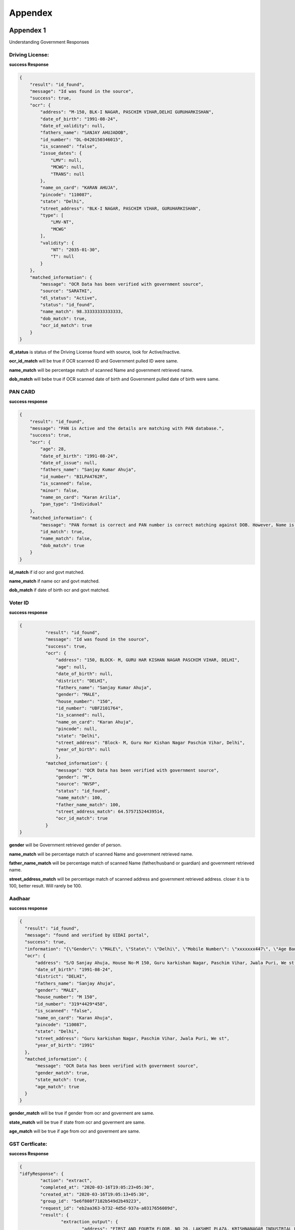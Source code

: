 Appendex
========

Appendex 1
----------
Understanding Government Responses

Driving License:
****************

**success Response**

.. code::
	  
			{
			    "result": "id_found",
			    "message": "Id was found in the source",
			    "success": true,
			    "ocr": {
			        "address": "M-150, BLK-I NAGAR, PASCHIM VIHAR,DELHI GURUHARKISHAN",
			        "date_of_birth": "1991-08-24",
			        "date_of_validity": null,
			        "fathers_name": "SANJAY AHUJADOB",
			        "id_number": "DL-0420150346015",
			        "is_scanned": "false",
			        "issue_dates": {
			            "LMV": null,
			            "MCWG": null,
			            "TRANS": null
			        },
			        "name_on_card": "KARAN AHUJA",
			        "pincode": "110087",
			        "state": "Delhi",
			        "street_address": "BLK-I NAGAR, PASCHIM VIHAR, GURUHARKISHAN",
			        "type": [
			            "LMV-NT",
			            "MCWG"
			        ],
			        "validity": {
			            "NT": "2035-01-30",
			            "T": null
			        }
			    },
			    "matched_information": {
			        "message": "OCR Data has been verified with government source",
			        "source": "SARATHI",
			        "dl_status": "Active",
			        "status": "id_found",
			        "name_match": 98.33333333333333,
			        "dob_match": true,
			        "ocr_id_match": true
			    }
			}

**dl_status** is status of the Driving License found with source, look for Active/Inactive.

**ocr_id_match** will be true if OCR scanned ID and Government pulled ID were same.

**name_match** will be percentage match  of scanned Name and government retrieved name.

**dob_match** will bebe true if OCR scanned date of birth and Government pulled date of birth were same.

PAN CARD
********

**success response**

.. code::

				{
				    "result": "id_found",
				    "message": "PAN is Active and the details are matching with PAN database.",
				    "success": true,
				    "ocr": {
				        "age": 28,
				        "date_of_birth": "1991-08-24",
				        "date_of_issue": null,
				        "fathers_name": "Sanjay Kumar Ahuja",
				        "id_number": "BILPA4762R",
				        "is_scanned": false,
				        "minor": false,
				        "name_on_card": "Karan Arilia",
				        "pan_type": "Individual"
				    },
				    "matched_information": {
				        "message": "PAN format is correct and PAN number is correct matching against DOB. However, Name is Incorrect.",
				        "id_match": true,
				        "name_match": false,
				        "dob_match": true
				    }
				}

**id_match** if id ocr and govt matched.

**name_match** if name ocr and govt matched.

**dob_match** if date of birth ocr and govt matched.

Voter ID
********

**success response**

.. code::
	  
	  {
		    "result": "id_found",
		    "message": "Id was found in the source",
		    "success": true,
		    "ocr": {
		        "address": "150, BLOCK- M, GURU HAR KISHAN NAGAR PASCHIM VIHAR, DELHI",
		        "age": null,
		        "date_of_birth": null,
		        "district": "DELHI",
		        "fathers_name": "Sanjay Kumar Ahuja",
		        "gender": "MALE",
		        "house_number": "150",
		        "id_number": "UBF2101764",
		        "is_scanned": null,
		        "name_on_card": "Karan Ahuja",
		        "pincode": null,
		        "state": "Delhi",
		        "street_address": "Block- M, Guru Har Kishan Nagar Paschim Vihar, Delhi",
		        "year_of_birth": null
		        },
		    "matched_information": {
		        "message": "OCR Data has been verified with government source",
		        "gender": "M",
		        "source": "NVSP",
		        "status": "id_found",
		        "name_match": 100,
		        "father_name_match": 100,
		        "street_address_match": 64.57571524439514,
		        "ocr_id_match": true
		    }
	  }

**gender** will be Government retrieved gender of person.

**name_match** will be percentage match  of scanned Name and government retrieved name.

**father_name_match** will be percentage match of scanned Name (father/husband or guardian) and government retrieved name.

**street_address_match** will be percentage match  of scanned address and government retrieved address. closer it is to 100, better result. Will rarely be 100.

Aadhaar
*******

**success response**

.. code::
		
	  {
	    "result": "id_found",
	    "message": "found and verified by UIDAI portal",
	    "success": true,
	    "information": "{\"Gender\": \"MALE\", \"State\": \"Delhi\", \"Mobile Number\": \"xxxxxxx447\", \"Age Band\": \"20-30\"}",
	    "ocr": {
	        "address": "S/O Sanjay Ahuja, House No-M 150, Guru karkishan Nagar, Paschim Vihar, Jwala Puri, We st Delhi, Delhi - 110087",
	        "date_of_birth": "1991-08-24",
	        "district": "DELHI",
	        "fathers_name": "Sanjay Ahuja",
	        "gender": "MALE",
	        "house_number": "M 150",
	        "id_number": "319*4429*458",
	        "is_scanned": "false",
	        "name_on_card": "Karan Ahuja",
	        "pincode": "110087",
	        "state": "Delhi",
	        "street_address": "Guru karkishan Nagar, Paschim Vihar, Jwala Puri, We st",
	        "year_of_birth": "1991"
	    },
	    "matched_information": {
	        "message": "OCR Data has been verified with government source",
	        "gender_match": true,
	        "state_match": true,
	        "age_match": true
	    }
	  }

**gender_match** will be true if gender from ocr and goverment are same.

**state_match** will be true if state from ocr and goverment are same.

**age_match** will be true if age from ocr and goverment are same.

GST Certficate:
****************

**success Response**

.. code::
	  
		{
		"idfyResponse": {
			"action": "extract",
			"completed_at": "2020-03-16T19:05:23+05:30",
			"created_at": "2020-03-16T19:05:13+05:30",
			"group_id": "5e6f808f7182b549d2b49223",
			"request_id": "eb2aa363-b732-4d5d-937a-a0317656089d",
			"result": {
				"extraction_output": {
					"address": "FIRST AND FOURTH FLOOR, NO 20, LAKSHMI PLAZA, KRISHNANAGAR INDUSTRIAL LAYOUT, HOSUR ROAD,",
					"constitution_of_business": "Private Limited Company",
					"date_of_liability": "2017-07-24",
					"gstin": "29AAYCS8889G1ZZ",
					"is_provisional": false,
					"legal_name": "SPRINGROLE INDIA PRIVATE LIMITED",
					"pan_number": "AAYCS8889G",
					"trade_name": "",
					"type_of_registration": "Regular",
					"valid_upto": "2017-07-24"
				}
			},
			"status": "completed",
			"task_id": "5e6f808f7182b549d2b49223_1584365711890",
			"type": "ind_gst_certificate",
			"docId": "5e6f809b7182b549d2b49224"
		},
		"personId": "5e6f808f7182b549d2b49223"
		}


Verify GST Certficate:
**********************

**success Response**

.. code::
	  
		{
			"request_id": "87c820b7-75d1-498b-8b29-723685212da7"
		}


Appendex 2
----------

**success response**

.. code::
		
	{  "person": 
	    {
	        "name": {
	            "first": "Karan",
	            "last": "Ahuja",
	            "middle": "Ahuja"
	        },
	        "documents": {
	          "ind_aadhaar": {
	            "result": {
	              "address": "S/O Sanjay Ahuja, House No-M 150, Guru karkishan Nagar, Paschim Vihar, Jwala Puri, We st Delhi, Delhi - 110087",
	              "date_of_birth": "1991-08-24",
	              "district": "DELHI",
	              "fathers_name": "Sanjay Ahuja",
	              "gender": "MALE",
	              "house_number": "M 150",
	              "id_number": "319644293458",
	              "is_scanned": "false",
	              "name_on_card": "Karan Ahuja",
	              "pincode": "110087",
	              "state": "Delhi",
	              "street_address": "Guru karkishan Nagar, Paschim Vihar, Jwala Puri, We st",
	              "year_of_birth": "1991"
	            },
	              "manualObj": null,
	              "status": "completed",
	              "faceMatched": false,
	              "matchResult": null,
	              "govResult": null,
	              "request_id": "1b247fa9-df84-463e-aa3f-899758ab6019",
	              "provider": "idfy",
	              "_id": "5df9fdfb71b57d2c188ebc63",
	              "docType": "ind_aadhaar",
	              "document1": "https://pdf-reports-springrole.s3.amazonaws.com/adhaar.png",
	              "belongsTo": "5df9fdf971b57d2c188ebc62",
	              "createdAt": "2019-12-18T10:22:59.917Z",
	              "updatedAt": "2019-12-18T10:23:01.167Z",
	              "__v": 0
	            },
	            "ind_driving_license": null,
	            "ind_pan": null,
	            "ind_voter_id": null,
	            "ind_passport": null
	        },
	        "selfie": {
	            "url": "https://pdf-reports-springrole.s3.amazonaws.com/face_image_1573552012776.jpg"
	        },
	        "hasConsent": false,
	        "phone": null,
	        "city": null,
	        "gender": null,
	        "s3_paths": null,
	        "_id": "5df9fdf971b57d2c188ebc62",
	        "addedBy": "5df88fc19ef1c83484090fb0",
	        "createdAt": "2019-12-18T10:22:49.563Z",
	        "updatedAt": "2019-12-18T10:23:00.299Z",
	        "__v": 0
	    }
	}

**Person** object will contain name and document objects

**document** object will contain one of the 5 supported document type (table in beginning of this document.

**result** object inside ind_*  object is the ==OCR result==

**govResult** is government result object, filled after government verification (5) api is called

**document1** is the link of document

Court Check
***********

**success response**

.. code::
		
	{
      "reports": [
         {
            "year": "2017",
            "subject": null,
            "address_taluka": null,
            "source": "ecourt",
            "type": 1,
            "next_hearing_date": " 21st December 2017",
            "address_pincode": null,
            "first_hearing_date": " 28th November 2017",
            "state_name": "Haryana",
            "address_wc": 0,
            "id": null,
            "under_acts": "Motor Vehicles Act",
            "address_district": null,
            "nature_of_disposal": null,
            "uniq_case_id": "e62aad327db4ec520d7312ad660ab851",
            "name_wc": 5,
            "business_category": "Motor Vehicles",
            "filing_no": null,
            "case_category": "criminal",
            "address_street": null,
            "name": "Ayush s o Sanjay Singla",
            "dist_code": 7,
            "state_code": 14,
            "link": "https://pdf-reports-springrole.s3.amazonaws.com/governmentReport/0.698914320380329",
            "address_state": null,
            "court_no_judge": null,
            "decision_date": null,
            "court_no_name": null,
            "under_sections": "53",
            "court_name": null,
            "case_no_year": null,
            "address": null,
            "case_code": "204100086582017",
            "dist_name": "Hisar",
            "case_type": "Pending",
            "police_station": "Traffic",
            "case_year": "2017",
            "registration_no": null,
            "case_decision_date": null,
            "purpose_of_hearing": " Appereance",
            "case_status": null,
            "fir_no": "0              ",
            "md5": "96baa5ada5caaf925769af05596556ce",
            "raw_address": null,
            "court_code": 4,
            "cnr": "HRHS020162142017",
            "data_category": " The_Motor_Vehicles_Act__1988 The_Delhi_Motor_Vehicles_Taxation_Act__1962 53",
            "global_category": "motor police",
            "oparty": "State of Haryana",
            "score": 72.58,
            "model_score": -4.394297
        },
        {
            "year": "2018",
            "subject": null,
            "address_taluka": null,
            "source": "ecourt",
            "type": 1,
            "next_hearing_date": " 06th June 2018",
            "address_pincode": null,
            "first_hearing_date": " 02nd April 2018",
            "state_name": "Bihar",
            "address_wc": 0,
            "id": null,
            "under_acts": "Indian Penal Code",
            "address_district": null,
            "nature_of_disposal": null,
            "uniq_case_id": "760d3f8a839b02c327cbda809c96d338",
            "name_wc": 5,
            "business_category": "Serious",
            "filing_no": null,
            "case_category": "criminal",
            "address_street": null,
            "name": "AAYUSH URF RANJAY KUMAR RAM",
            "dist_code": 6,
            "state_code": 8,
            "link": "https://pdf-reports-springrole.s3.amazonaws.com/governmentReport/0.7151153518381306",
            "address_state": null,
            "court_no_judge": null,
            "decision_date": null,
            "court_no_name": null,
            "under_sections": "323,504,457,379,354B,34",
            "court_name": null,
            "case_no_year": null,
            "address": null,
            "case_code": "214200003962018",
            "dist_name": "Begusarai",
            "case_type": "Pending",
            "police_station": null,
            "case_year": "2018",
            "registration_no": null,
            "case_decision_date": null,
            "purpose_of_hearing": " Soleman Affirmation (S.A)",
            "case_status": null,
            "fir_no": null,
            "md5": "36675bbbfc841e7e9f89694e5a96413f",
            "raw_address": null,
            "court_code": 3,
            "cnr": "BRBE020016252018",
            "data_category": "imprisonment fine The_Indian_Penal_Code__1860 323 504 457 379 354 34 354B",
            "global_category": "ability ipap police",
            "oparty": "MAMTA DEVI",
            "score": 72.58,
            "model_score": -4.394297,
            "imprisonment": "Possibility of imprisonment upto a maximum of 23 years",
            "fine": "Possibility of fine upto to a maximim of Rupees 1000"
        },
        {
            "year": "2018",
            "subject": null,
            "address_taluka": null,
            "source": "ecourt",
            "type": 1,
            "next_hearing_date": null,
            "address_pincode": null,
            "first_hearing_date": " 29th March 2018",
            "state_name": "Haryana",
            "address_wc": 0,
            "id": null,
            "under_acts": "Motor Vehicles Act",
            "address_district": null,
            "nature_of_disposal": " Uncontested--CONFESSION",
            "uniq_case_id": "40ca51a88d0a629b4cd520ea19c977b4",
            "name_wc": 5,
            "business_category": "Motor Vehicles",
            "filing_no": null,
            "case_category": "criminal",
            "address_street": null,
            "name": "Ayush S o Sh  Snajay",
            "dist_code": 12,
            "state_code": 14,
            "link": "https://pdf-reports-springrole.s3.amazonaws.com/governmentReport/0.584659322133976",
            "address_state": null,
            "court_no_judge": null,
            "decision_date": " 03rd April 2018",
            "court_no_name": null,
            "under_sections": "53",
            "court_name": null,
            "case_no_year": null,
            "address": null,
            "case_code": "204200016792018",
            "dist_name": "Rohtak",
            "case_type": "Disposed",
            "police_station": null,
            "case_year": "2018",
            "registration_no": null,
            "case_decision_date": null,
            "purpose_of_hearing": null,
            "case_status": " CASE DISPOSED",
            "fir_no": null,
            "md5": "b4b72ce60c48a823377fd4e12f4af211",
            "raw_address": null,
            "court_code": 4,
            "cnr": "HRRH030021752018",
            "data_category": " The_Motor_Vehicles_Act__1988 The_Delhi_Motor_Vehicles_Taxation_Act__1962 53",
            "global_category": "motor",
            "oparty": "State",
            "score": 72.58,
            "model_score": -4.394297
        },
        {
            "year": "",
            "subject": "",
            "link": "https://pdf-reports-springrole.s3.amazonaws.com/governmentReport/d8e6bd1d9fbb9326263e791d21f9109c",
            "court_no_judge": "2-Jt.Civil JudgeJr. Dn.  JMFC. Tirora",
            "source": "ecourt",
            "type": 0,
            "next_hearing_date": "26th February 2019",
            "decision_date": null,
            "first_hearing_date": "22nd February 2019",
            "state_name": "MAHARASHTRA",
            "court_no_name": "",
            "under_sections": "12",
            "address_wc": 1,
            "id": "d8e6bd1d9fbb9326263e791d21f9109c",
            "under_acts": "Protection of Women from Domestic Violence Act",
            "court_name": "Civil Court Junior Division , Tirora",
            "nature_of_disposal": null,
            "case_no_year": "",
            "uniq_case_id": "d8e6bd1d9fbb9326263e791d21f9109c",
            "name_wc": 3,
            "business_category": "Serious",
            "address": "Satona",
            "case_code": "209700000042019",
            "time_stamp": "2019-02-27T00:00:00Z",
            "dist_name": "GONDIA",
            "case_type": "PWDVA Appln. - Application under Domestic Violence Act",
            "police_station": "",
            "filing_no": "217/2019      22-02-2019  ",
            "case_year": "2019",
            "registration_no": "4/2019    22-02-2019",
            "case_decision_date": "",
            "purpose_of_hearing": "Awaiting Notice",
            "case_category": "criminal",
            "case_status": null,
            "name": "Ayush Sanjay Shende",
            "dist_code": 11,
            "fir_no": "",
            "state_code": 1,
            "md5": "08f95e3cd897589ef61aff4947f34834_4d99972aa897f4aa161ffb927a2f18b3",
            "raw_address": "    Satona",
            "court_code": 6,
            "cnr": "MHGO080002332019",
            "data_category": " The_Protection_of_Women_from_Domestic_Violence_Act__2005 12",
            "global_category": "",
            "fhd": "2019-02-22",
            "oparty": "Taramati Rameshwar Shende, Rameshwar Madho Shende, Sanjay Rameshwar Shende 3, Munnibai Dilip Tumsare",
            "score": 68.91,
            "model_score": -5.0140433
        },
        {
            "year": " 0",
            "subject": "",
            "link": "https://pdf-reports-springrole.s3.amazonaws.com/governmentReport/59565d294962f2ad924daf16ae98e952",
            "court_no_judge": " 18-Judicial Magistrate -  Ist Class",
            "source": "ecourt",
            "type": 1,
            "next_hearing_date": " 14th November 2018",
            "decision_date": null,
            "first_hearing_date": " 03rd July 2018",
            "state_name": "HARYANA",
            "court_no_name": "",
            "under_sections": "",
            "address_wc": 0,
            "id": "59565d294962f2ad924daf16ae98e952",
            "under_acts": "",
            "court_name": "Chief Judicial Magistrate, Hisar",
            "nature_of_disposal": null,
            "case_no_year": "",
            "uniq_case_id": "59565d294962f2ad924daf16ae98e952",
            "name_wc": 4,
            "business_category": "Miscellaneous",
            "address": "",
            "case_code": "204100047392018",
            "time_stamp": "2018-09-09T00:00:00Z",
            "dist_name": "HISAR",
            "case_type": " SUMM",
            "police_station": " Traffic",
            "filing_no": " 9660/2018    03-07-2018",
            "case_year": "2018",
            "registration_no": " 4739/2018     03-07-2018",
            "case_decision_date": "",
            "purpose_of_hearing": " Appereance",
            "case_category": "criminal",
            "case_status": null,
            "name": "Aayush s o Sanjay",
            "dist_code": 7,
            "fir_no": " 0",
            "state_code": 14,
            "md5": "9bf659af06821b054240c50db8abcb8b_c579ba08cfa342173bea3f2c6959849f",
            "raw_address": "",
            "court_code": 4,
            "cnr": "HRHS020096722018",
            "data_category": "  ",
            "global_category": "police",
            "oparty": "State of Haryana",
            "score": 64.18,
            "model_score": -5.759428
        },
        {
            "year": "2017",
            "subject": null,
            "address_taluka": null,
            "source": "ecourt",
            "type": 0,
            "next_hearing_date": null,
            "address_pincode": null,
            "first_hearing_date": " 11th October 2017",
            "state_name": "Bihar",
            "address_wc": 0,
            "id": null,
            "under_acts": "Hindu Marriage Act",
            "address_district": null,
            "nature_of_disposal": " Uncontested--ALLOWED",
            "uniq_case_id": "13ef7eacb5d8a5b6434881ae2ab1017a",
            "name_wc": 4,
            "business_category": "",
            "filing_no": null,
            "case_category": "civil",
            "address_street": null,
            "name": "Ayush Kumar   Sanjay Kumar",
            "dist_code": 28,
            "state_code": 8,
            "link": "https://pdf-reports-springrole.s3.amazonaws.com/governmentReport/0.6544573942723126",
            "address_state": null,
            "court_no_judge": null,
            "decision_date": " 22nd November 2017",
            "court_no_name": null,
            "under_sections": "13B",
            "court_name": null,
            "case_no_year": null,
            "address": null,
            "case_code": "217500001442017",
            "dist_name": "Bettiah",
            "case_type": "Disposed",
            "police_station": null,
            "case_year": "2017",
            "registration_no": null,
            "case_decision_date": null,
            "purpose_of_hearing": null,
            "case_status": " CASE DISPOSED",
            "fir_no": null,
            "md5": "f5d19b4e73fd675793d8ed13b08e0cc3",
            "raw_address": null,
            "court_code": 2,
            "cnr": "BRWC010105242017",
            "data_category": " The_Hindu_Marriage_Act__1955 The_Hindu_Marriage__Validation_of_Proceedings__Act__1960 13",
            "global_category": "",
            "oparty": "Shivani Kumari   Sudha",
            "score": 64.18,
            "model_score": -5.759428
        	}
		],
		"status": "completed",
		"_id": "5e6f883229155a001d00a8f4",
		"belongsTo": "5e6f882629155a001d00a8f3",
		"query": {
			"name": "Piyush",
			"address": "897h9h7977997",
			"fatherName": "Sanjay "
		},
		"createdAt": "2020-03-16T14:07:46.285Z",
		"updatedAt": "2020-03-16T14:07:46.285Z",
		"__v": 0
	}